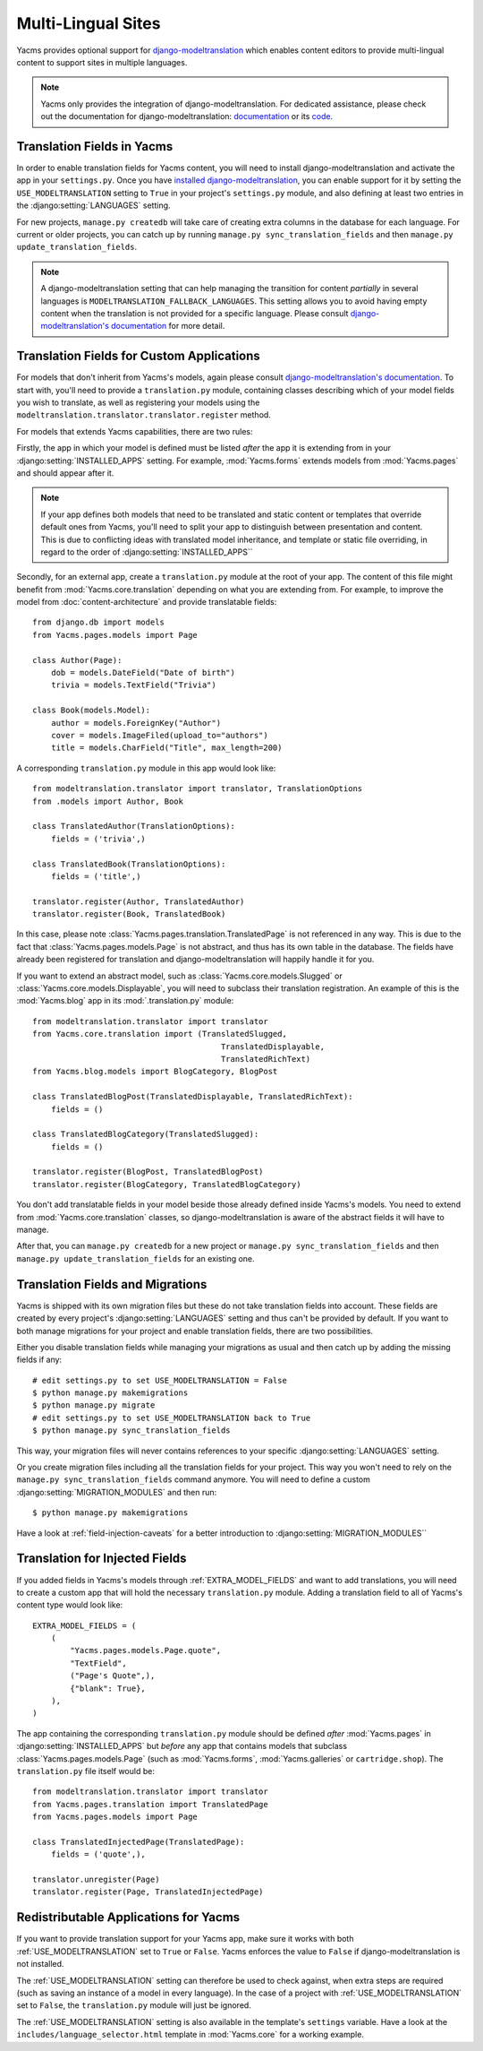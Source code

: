 ===================
Multi-Lingual Sites
===================

Yacms provides optional support for `django-modeltranslation
<https://readthedocs.org/projects/django-modeltranslation/>`_ which
enables content editors to provide multi-lingual content to support
sites in multiple languages.

.. note::
    Yacms only provides the integration of django-modeltranslation.
    For dedicated assistance, please check out the documentation for
    django-modeltranslation: `documentation
    <https://readthedocs.org/projects/django-modeltranslation/>`_ or
    its `code <https://github.com/deschler/django-modeltranslation>`_.

Translation Fields in Yacms
===============================

In order to enable translation fields for Yacms content, you will
need to install django-modeltranslation and activate the app in your
``settings.py``. Once you have `installed django-modeltranslation
<http://django-modeltranslation.readthedocs.org/en/latest/installation.html>`_,
you can enable support for it by setting the ``USE_MODELTRANSLATION``
setting to ``True`` in your project's ``settings.py`` module, and
also defining at least two entries in the :django:setting:`LANGUAGES` setting.

For new projects, ``manage.py createdb`` will take care of creating
extra columns in the database for each language. For current or
older projects, you can catch up by running
``manage.py sync_translation_fields`` and then
``manage.py update_translation_fields``.

.. note::
    A django-modeltranslation setting that can help managing the
    transition for content *partially* in several languages is
    ``MODELTRANSLATION_FALLBACK_LANGUAGES``.  This setting allows you
    to avoid having empty content when the translation is not provided
    for a specific language. Please consult `django-modeltranslation's
    documentation
    <http://django-modeltranslation.readthedocs.org/en/latest/usage.html#fallback-languages>`_
    for more detail.

Translation Fields for Custom Applications
==========================================

For models that don't inherit from Yacms's models, again please consult
`django-modeltranslation's documentation
<http://django-modeltranslation.readthedocs.org/en/latest/registration.html>`_.
To start with, you'll need to provide a ``translation.py`` module,
containing classes describing which of your model fields you wish to
translate, as well as registering your models using the
``modeltranslation.translator.translator.register`` method.

For models that extends Yacms capabilities, there are two rules:

Firstly, the app in which your model is defined must be listed *after*
the app it is extending from in your :django:setting:`INSTALLED_APPS`
setting. For example, :mod:`Yacms.forms` extends models from
:mod:`Yacms.pages` and should appear after it.

.. note::
    If your app defines both models that need to be translated and
    static content or templates that override default ones from
    Yacms, you'll need to split your app to distinguish
    between presentation and content. This is due to conflicting
    ideas with translated model inheritance, and template or static
    file overriding, in regard to the order of :django:setting:`INSTALLED_APPS``

Secondly, for an external app, create a ``translation.py`` module
at the root of your app. The content of this file might benefit
from :mod:`Yacms.core.translation` depending on what you are
extending from. For example, to improve the model from
:doc:`content-architecture` and provide translatable fields::

    from django.db import models
    from Yacms.pages.models import Page

    class Author(Page):
        dob = models.DateField("Date of birth")
        trivia = models.TextField("Trivia")

    class Book(models.Model):
        author = models.ForeignKey("Author")
        cover = models.ImageFiled(upload_to="authors")
        title = models.CharField("Title", max_length=200)

A corresponding ``translation.py`` module in this app would look like::

    from modeltranslation.translator import translator, TranslationOptions
    from .models import Author, Book

    class TranslatedAuthor(TranslationOptions):
        fields = ('trivia',)

    class TranslatedBook(TranslationOptions):
        fields = ('title',)

    translator.register(Author, TranslatedAuthor)
    translator.register(Book, TranslatedBook)

In this case, please note :class:`Yacms.pages.translation.TranslatedPage`
is not referenced in any way. This is due to the fact that
:class:`Yacms.pages.models.Page` is not abstract, and thus has its own
table in the database. The fields have already been registered for
translation and django-modeltranslation will happily handle it for you.

If you want to extend an abstract model, such as
:class:`Yacms.core.models.Slugged` or
:class:`Yacms.core.models.Displayable`, you will need to subclass their
translation registration. An example of this is the :mod:`Yacms.blog` app
in its :mod:`.translation.py` module::

    from modeltranslation.translator import translator
    from Yacms.core.translation import (TranslatedSlugged,
                                            TranslatedDisplayable,
                                            TranslatedRichText)
    from Yacms.blog.models import BlogCategory, BlogPost

    class TranslatedBlogPost(TranslatedDisplayable, TranslatedRichText):
        fields = ()

    class TranslatedBlogCategory(TranslatedSlugged):
        fields = ()

    translator.register(BlogPost, TranslatedBlogPost)
    translator.register(BlogCategory, TranslatedBlogCategory)

You don't add translatable fields in your model beside those
already defined inside Yacms's models. You need to extend from
:mod:`Yacms.core.translation` classes, so django-modeltranslation
is aware of the abstract fields it will have to manage.

After that, you can ``manage.py createdb`` for a new project or
``manage.py sync_translation_fields`` and then
``manage.py update_translation_fields`` for an existing one.

Translation Fields and Migrations
=================================

Yacms is shipped with its own migration files but these do not take
translation fields into account. These fields are created by every
project's :django:setting:`LANGUAGES` setting and thus can't be provided by default.
If you want to both manage migrations for your project and enable
translation fields, there are two possibilities.

Either you disable translation fields while managing your migrations
as usual and then catch up by adding the missing fields if any::

    # edit settings.py to set USE_MODELTRANSLATION = False
    $ python manage.py makemigrations
    $ python manage.py migrate
    # edit settings.py to set USE_MODELTRANSLATION back to True
    $ python manage.py sync_translation_fields

This way, your migration files will never contains references to your
specific :django:setting:`LANGUAGES` setting.

Or you create migration files including all the translation fields
for your project. This way you won't need to rely on the
``manage.py sync_translation_fields`` command anymore. You will
need to define a custom :django:setting:`MIGRATION_MODULES` and then run::

     $ python manage.py makemigrations

Have a look at :ref:`field-injection-caveats` for a better introduction
to :django:setting:`MIGRATION_MODULES``

Translation for Injected Fields
===============================

If you added fields in Yacms's models through
:ref:`EXTRA_MODEL_FIELDS` and want to add translations, you will need
to create a custom app that will hold the necessary ``translation.py`` module.
Adding a translation field to all of Yacms's content type would look like::

  EXTRA_MODEL_FIELDS = (
      (
          "Yacms.pages.models.Page.quote",
          "TextField",
          ("Page's Quote",),
          {"blank": True},
      ),
  )

The app containing the corresponding ``translation.py`` module should
be defined *after* :mod:`Yacms.pages` in :django:setting:`INSTALLED_APPS` but
*before* any app that contains models that subclass
:class:`Yacms.pages.models.Page` (such as :mod:`Yacms.forms`,
:mod:`Yacms.galleries` or ``cartridge.shop``). The ``translation.py``
file itself would be::

    from modeltranslation.translator import translator
    from Yacms.pages.translation import TranslatedPage
    from Yacms.pages.models import Page

    class TranslatedInjectedPage(TranslatedPage):
        fields = ('quote',),

    translator.unregister(Page)
    translator.register(Page, TranslatedInjectedPage)

Redistributable Applications for Yacms
==========================================

If you want to provide translation support for your Yacms app,
make sure it works with both :ref:`USE_MODELTRANSLATION` set to ``True``
or ``False``. Yacms enforces the value to ``False`` if
django-modeltranslation is not installed.

The :ref:`USE_MODELTRANSLATION` setting can therefore be used to check
against, when extra steps are required (such as saving an instance of
a model in every language). In the case of a project with
:ref:`USE_MODELTRANSLATION` set to ``False``, the ``translation.py``
module will just be ignored.

The :ref:`USE_MODELTRANSLATION` setting is also available in the
template's ``settings`` variable. Have a look at the
``includes/language_selector.html`` template in :mod:`Yacms.core`
for a working example.
